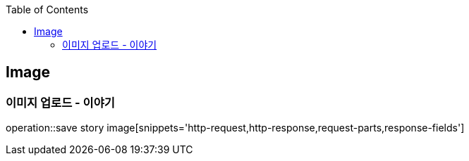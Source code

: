 :doctype: book
:icons: font
:source-highlighter: highlightjs
:toc: left
:toclevels: 4

== Image
=== 이미지 업로드 - 이야기
operation::save story image[snippets='http-request,http-response,request-parts,response-fields']
